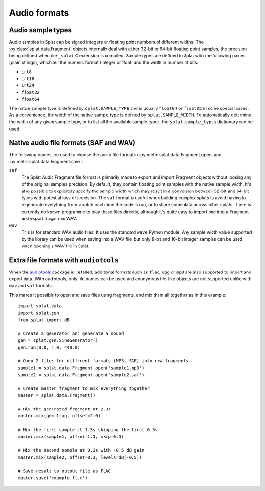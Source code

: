 Audio formats
=============

.. _sample_formats:

Audio sample types
------------------

Audio samples in Splat can be signed integers or floating point numbers of
different widths.  The :py:class:`splat.data.Fragment` objects internally deal
with either 32-bit or 64-bit floating point samples, the precision being
defined when the ``_splat`` C extension is compiled.  Sample types are defined
in Splat with the following names (plain strings), which tell the numeric
format (integer or float) and the width in number of bits:

* ``int8``
* ``int16``
* ``int24``
* ``float32``
* ``float64``

The native sample type is defined by ``splat.SAMPLE_TYPE`` and is usually
``float64`` or ``float32`` in some special cases.  As a convenience, the width
of the native sample type is defined by ``splat.SAMPLE_WIDTH``.  To
automatically determine the width of any given sample type, or to list all the
available sample types, the ``splat.sample_types`` dictionary can be used.

.. _audio_files:

Native audio file formats (SAF and WAV)
---------------------------------------

The following names are used to choose the audio file format in
:py:meth:`splat.data.Fragment.open` and :py:meth:`splat.data.Fragment.save`:

``saf``
  The Splat Audio Fragment file format is primarily made to export and import
  Fragment objects without loosing any of the original samples precision.  By
  default, they contain floating point samples with the native sample width.
  It's also possible to explicitely specify the sample width which may result
  in a conversion between 32-bit and 64-bit types with potential loss of
  precision.  The ``saf`` format is useful when building complex splats to
  avoid having to regenerate everything from scratch each time the code is run,
  or to share some data across other splats.  There is currently no known
  programme to play these files directly, although it's quite easy to import
  one into a Fragment and export it again as WAV.

``wav``
  This is for standard WAV audio files.  It uses the standard ``wave`` Python
  module.  Any sample width value supported by the library can be used when
  saving into a WAV file, but only 8-bit and 16-bit integer samples can be used
  when opening a WAV file in Splat.


Extra file formats with ``audiotools``
--------------------------------------

When the `audiotools <http://audiotools.sourceforge.net/>`_ package is
installed, additional formats such as ``flac``, ``ogg`` or ``mp3`` are also
supported to import and export data.  With audiotools, only file names can be
used and anonymous file-like objects are not supported unlike with ``wav`` and
``saf`` formats.

This makes it possible to open and save files using fragments, and mix them all
together as in this example::

  import splat.data
  import splat.gen
  from splat import dB

  # Create a generator and generate a sound
  gen = splat.gen.SineGenerator()
  gen.run(0.0, 1.0, 440.0)

  # Open 2 files for different formats (MP3, SAF) into new fragments
  sample1 = splat.data.Fragment.open('sample1.mp3')
  sample2 = splat.data.Fragment.open('sample2.saf')

  # Create master fragment to mix everything together
  master = splat.data.Fragment()

  # Mix the generated fragment at 2.0s
  master.mix(gen.frag, offset=2.0)

  # Mix the first sample at 1.5s skipping the first 0.5s
  master.mix(sample1, offset=1.5, skip=0.5)

  # Mix the second sample at 0.3s with -0.5 dB gain
  master.mix(sample2, offset=0.3, levels=dB(-0.5))

  # Save result to output file as FLAC
  master.save('example.flac')
